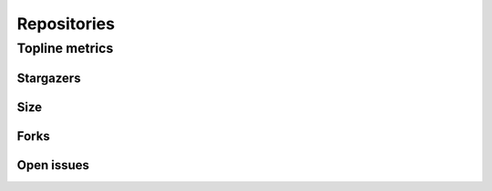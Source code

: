 Repositories
============

Topline metrics
---------------

Stargazers
~~~~~~~~~~

.. raw:: html
   :file: plots/repo-alltime-stats/repo_stats_overall/stargazers_count-sum.html

.. raw:: html
   :file: plots/repo-alltime-stats/repo_stats_overall/stargazers_count-q50.html


Size
~~~~

Forks
~~~~~

Open issues
~~~~~~~~~~~
